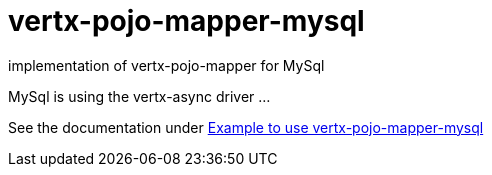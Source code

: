 = vertx-pojo-mapper-mysql

implementation of vertx-pojo-mapper for MySql

MySql is using the vertx-async driver ...

See the documentation under link:src/main/asciidoc/java/index.adoc[Example to use vertx-pojo-mapper-mysql]

